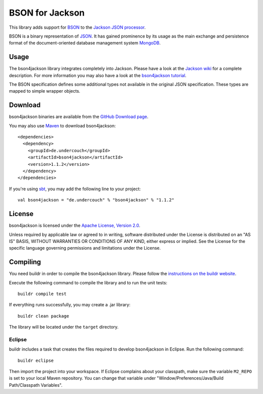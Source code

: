 ================
BSON for Jackson
================

This library adds support for `BSON <http://bsonspec.org>`_ to the
`Jackson JSON processor <http://jackson.codehaus.org/>`_.

BSON is a binary representation of `JSON <http://json.org/>`_. It has
gained prominence by its usage as the main exchange and persistence
format of the document-oriented database management system `MongoDB
<http://www.mongodb.com>`_.

Usage
-----

The bson4jackson library integrates completely into Jackson. Please have
a look at the `Jackson wiki <http://wiki.fasterxml.com/JacksonDocumentation>`_
for a complete description. For more information you may also have a
look at the `bson4jackson tutorial <http://www.michel-kraemer.de/en/binary-json-with-bson4jackson>`_.

The BSON specification defines some additional types not available in
the original JSON specification. These types are mapped to simple
wrapper objects.

Download
--------

bson4jackson binaries are available from the
`GitHub Download page <https://github.com/michel-kraemer/bson4jackson/downloads>`_.

You may also use `Maven <http://maven.apache.org/>`_ to download bson4jackson::

  <dependencies>
    <dependency>
      <groupId>de.undercouch</groupId>
      <artifactId>bson4jackson</artifactId>
      <version>1.1.2</version>
    </dependency>
  </dependencies>

If you're using `sbt <http://code.google.com/p/simple-build-tool/>`_,
you may add the following line to your project::

  val bson4jackson = "de.undercouch" % "bson4jackson" % "1.1.2"

License
-------

bson4jackson is licensed under the
`Apache License, Version 2.0 <http://www.apache.org/licenses/LICENSE-2.0>`_.

Unless required by applicable law or agreed to in writing, software
distributed under the License is distributed on an "AS IS" BASIS,
WITHOUT WARRANTIES OR CONDITIONS OF ANY KIND, either express or implied.
See the License for the specific language governing permissions and
limitations under the License.

Compiling
---------

You need buildr in order to compile the bson4jackson library. Please follow
the `instructions on the buildr website <http://buildr.apache.org/installing.html>`_.

Execute the following command to compile the library and to run the
unit tests::

  buildr compile test

If everything runs successfully, you may create a .jar library::

  buildr clean package

The library will be located under the ``target`` directory.

Eclipse
.......

buildr includes a task that creates the files required to develop
bson4jackson in Eclipse. Run the following command::

  buildr eclipse

Then import the project into your workspace. If Eclipse complains about
your classpath, make sure the variable ``M2_REPO`` is set to your local
Maven repository. You can change that variable under
"Window/Preferences/Java/Build Path/Classpath Variables".
